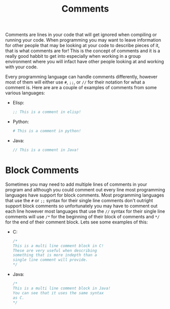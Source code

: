 :PROPERTIES:
:ID:       b60776ea-0a30-4b2c-8f7c-61aaad423db6
:END:
#+title: Comments
#+created: [2021-10-16 Sat 00:04]
#+last_modified: [2021-10-16 Sat 19:47:13]
#+filetags: ProgrammingLanguage Basics

Comments are lines in your code that will get ignored when compiling or running
your code. When programming you may want to leave information for other people
that may be looking at your code to describe pieces of it, that is what comments
are for! This is the concept of comments and it is a really good habbit to get
into especially when working in a group environment where you will infact have
other people looking at and working with your code.

Every programming language can handle comments differently, however most of them
will either use ~#~, ~;;~, or ~//~ for their notation for what a comment
is. Here are are a couple of examples of comments from some various languages:
- Elisp:
  #+begin_src emacs-lisp
    ;; This is a comment in elisp!
  #+end_src
- Python:
  #+begin_src python
    # This is a comment in python!
  #+end_src
- Java:
  #+begin_src java
    // This is a comment in Java!
  #+end_src

* Block Comments
  :PROPERTIES:
  :ID:       aebd9c01-f62a-48f5-b29f-02f9db445b3f
  :END:
  Sometimes you may need to add multiple lines of comments in your program and
  although you could comment out every line most programming languages have
  support for block comments. Most programming languages that use the ~#~ or
  ~;;~ syntax for their single line comments don't outright support block
  comments so unfortunately you may have to comment out each line however most
  languages that use the ~//~ syntax for their single line comments will use
  ~/*~ for the beginning of their block of comments and ~*/~ for the end of
  their comment block. Lets see some examples of this:
  - C:
    #+begin_src c
      /*
      This is a multi line comment block in C!
      These are very useful when describing
      something that is more indepth than a
      single line comment will provide.
      */
    #+end_src
  - Java:
    #+begin_src java
      /*
      This is a multi line comment block in Java!
      You can see that it uses the same syntax
      as C.
      */
    #+end_src
